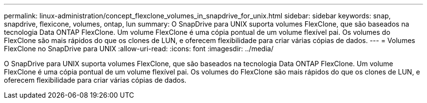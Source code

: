 ---
permalink: linux-administration/concept_flexclone_volumes_in_snapdrive_for_unix.html 
sidebar: sidebar 
keywords: snap, snapdrive, flexicone, volumes, ontap, lun 
summary: O SnapDrive para UNIX suporta volumes FlexClone, que são baseados na tecnologia Data ONTAP FlexClone. Um volume FlexClone é uma cópia pontual de um volume flexível pai. Os volumes do FlexClone são mais rápidos do que os clones de LUN, e oferecem flexibilidade para criar várias cópias de dados. 
---
= Volumes FlexClone no SnapDrive para UNIX
:allow-uri-read: 
:icons: font
:imagesdir: ../media/


[role="lead"]
O SnapDrive para UNIX suporta volumes FlexClone, que são baseados na tecnologia Data ONTAP FlexClone. Um volume FlexClone é uma cópia pontual de um volume flexível pai. Os volumes do FlexClone são mais rápidos do que os clones de LUN, e oferecem flexibilidade para criar várias cópias de dados.
